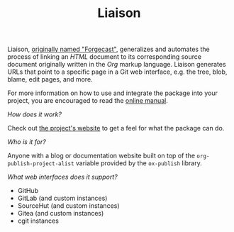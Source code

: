 #+TITLE: Liaison

Liaison, [[https://github.com/grtcdr/forgecast/issues/4][originally named "Forgecast"]], generalizes and automates the
process of linking an /HTML/ document to its corresponding source
document originally written in the /Org/ markup language. Liaison
generates URLs that point to a specific page in a Git web interface,
e.g. the tree, blob, blame, edit pages, and more.

For more information on how to use and integrate the package into your
project, you are encouraged to read the [[https://grtcdr.tn/liaison/manual/liaison.html][online manual]].

/How does it work?/

Check out [[https://grtcdr.tn/liaison][the project's website]] to get a feel for what the package can
do.

/Who is it for?/

Anyone with a blog or documentation website built on top of the
=org-publish-project-alist= variable provided by the =ox-publish=
library.

/What web interfaces does it support?/

- GitHub
- GitLab (and custom instances)
- SourceHut (and custom instances)
- Gitea (and custom instances)
- cgit instances
